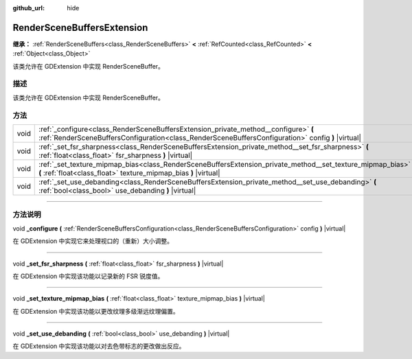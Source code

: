 :github_url: hide

.. DO NOT EDIT THIS FILE!!!
.. Generated automatically from Godot engine sources.
.. Generator: https://github.com/godotengine/godot/tree/master/doc/tools/make_rst.py.
.. XML source: https://github.com/godotengine/godot/tree/master/doc/classes/RenderSceneBuffersExtension.xml.

.. _class_RenderSceneBuffersExtension:

RenderSceneBuffersExtension
===========================

**继承：** :ref:`RenderSceneBuffers<class_RenderSceneBuffers>` **<** :ref:`RefCounted<class_RefCounted>` **<** :ref:`Object<class_Object>`

该类允许在 GDExtension 中实现 RenderSceneBuffer。

.. rst-class:: classref-introduction-group

描述
----

该类允许在 GDExtension 中实现 RenderSceneBuffer。

.. rst-class:: classref-reftable-group

方法
----

.. table::
   :widths: auto

   +------+-------------------------------------------------------------------------------------------------------------------------------------------------------------------------------------------+
   | void | :ref:`_configure<class_RenderSceneBuffersExtension_private_method__configure>` **(** :ref:`RenderSceneBuffersConfiguration<class_RenderSceneBuffersConfiguration>` config **)** |virtual| |
   +------+-------------------------------------------------------------------------------------------------------------------------------------------------------------------------------------------+
   | void | :ref:`_set_fsr_sharpness<class_RenderSceneBuffersExtension_private_method__set_fsr_sharpness>` **(** :ref:`float<class_float>` fsr_sharpness **)** |virtual|                              |
   +------+-------------------------------------------------------------------------------------------------------------------------------------------------------------------------------------------+
   | void | :ref:`_set_texture_mipmap_bias<class_RenderSceneBuffersExtension_private_method__set_texture_mipmap_bias>` **(** :ref:`float<class_float>` texture_mipmap_bias **)** |virtual|            |
   +------+-------------------------------------------------------------------------------------------------------------------------------------------------------------------------------------------+
   | void | :ref:`_set_use_debanding<class_RenderSceneBuffersExtension_private_method__set_use_debanding>` **(** :ref:`bool<class_bool>` use_debanding **)** |virtual|                                |
   +------+-------------------------------------------------------------------------------------------------------------------------------------------------------------------------------------------+

.. rst-class:: classref-section-separator

----

.. rst-class:: classref-descriptions-group

方法说明
--------

.. _class_RenderSceneBuffersExtension_private_method__configure:

.. rst-class:: classref-method

void **_configure** **(** :ref:`RenderSceneBuffersConfiguration<class_RenderSceneBuffersConfiguration>` config **)** |virtual|

在 GDExtension 中实现它来处理视口的（重新）大小调整。

.. rst-class:: classref-item-separator

----

.. _class_RenderSceneBuffersExtension_private_method__set_fsr_sharpness:

.. rst-class:: classref-method

void **_set_fsr_sharpness** **(** :ref:`float<class_float>` fsr_sharpness **)** |virtual|

在 GDExtension 中实现该功能以记录新的 FSR 锐度值。

.. rst-class:: classref-item-separator

----

.. _class_RenderSceneBuffersExtension_private_method__set_texture_mipmap_bias:

.. rst-class:: classref-method

void **_set_texture_mipmap_bias** **(** :ref:`float<class_float>` texture_mipmap_bias **)** |virtual|

在 GDExtension 中实现该功能以更改纹理多级渐远纹理偏置。

.. rst-class:: classref-item-separator

----

.. _class_RenderSceneBuffersExtension_private_method__set_use_debanding:

.. rst-class:: classref-method

void **_set_use_debanding** **(** :ref:`bool<class_bool>` use_debanding **)** |virtual|

在 GDExtension 中实现该功能以对去色带标志的更改做出反应。

.. |virtual| replace:: :abbr:`virtual (本方法通常需要用户覆盖才能生效。)`
.. |const| replace:: :abbr:`const (本方法没有副作用。不会修改该实例的任何成员变量。)`
.. |vararg| replace:: :abbr:`vararg (本方法除了在此处描述的参数外，还能够继续接受任意数量的参数。)`
.. |constructor| replace:: :abbr:`constructor (本方法用于构造某个类型。)`
.. |static| replace:: :abbr:`static (调用本方法无需实例，所以可以直接使用类名调用。)`
.. |operator| replace:: :abbr:`operator (本方法描述的是使用本类型作为左操作数的有效操作符。)`
.. |bitfield| replace:: :abbr:`BitField (这个值是由下列标志构成的位掩码整数。)`
